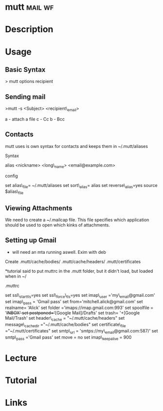 #+TAGS: mail wf


* mutt								    :mail:wf:
* Description
* Usage
** Basic Syntax

> mutt options recipient

** Sending mail
>mutt -s <Subject> <recipient\_email>

a - attach a file c - Cc b - Bcc

** Contacts
mutt uses is own syntax for contacts and keeps them in ~/.mutt/aliases

**** Syntax
     :PROPERTIES:
     :CUSTOM_ID: syntax
     :END:

alias <nickname> <long\_name> <email@example.com>

**** config
     :PROPERTIES:
     :CUSTOM_ID: config
     :END:

set alias\_file= ~/.mutt/aliases set sort\_alias= alias set
reverse\_alias=yes source $alias\_file

** Viewing Attachments
We need to create a ~/.mailcap file. This file specifies which application should be used to open which kinks of attachments.

** Setting up Gmail
- will need an mta running aswell. Exim with deb

Create .mutt/cache/bodies/ .mutt/cache/headers/ .mutt/certificates

*tutorial said to put muttrc in the .mutt folder, but it didn't load, but loaded when in ~/

.muttrc

set ssl\_starttls=yes 
set ssl\_force\_tls=yes 
set imap\_user ='my\_email@gmail.com' 
set imap\_pass = 'Gmail pass' 
set from='mitchell.alick@gmail.com' 
set realname= 'Alick' 
set folder ='imaps://imap.gmail.com:993' 
set spoolfile = '+INBOX' 
set postponed='+[Google Mail]/Drafts' 
set trash= '+[Google Mail/Trash' 
set header\_cache = "~/.mutt/cache/headers" 
set message\_cachedir ="~/.mutt/cache/bodies" 
set certificate\_file ="~/.mutt/certificates"
set smtp\_url = 'smtps://my\_email@gmail.com:587/' 
set smtp\_pass ='Gmail pass' 
set move = no set imap\_keepalive = 900
* Lecture
* Tutorial
* Links
